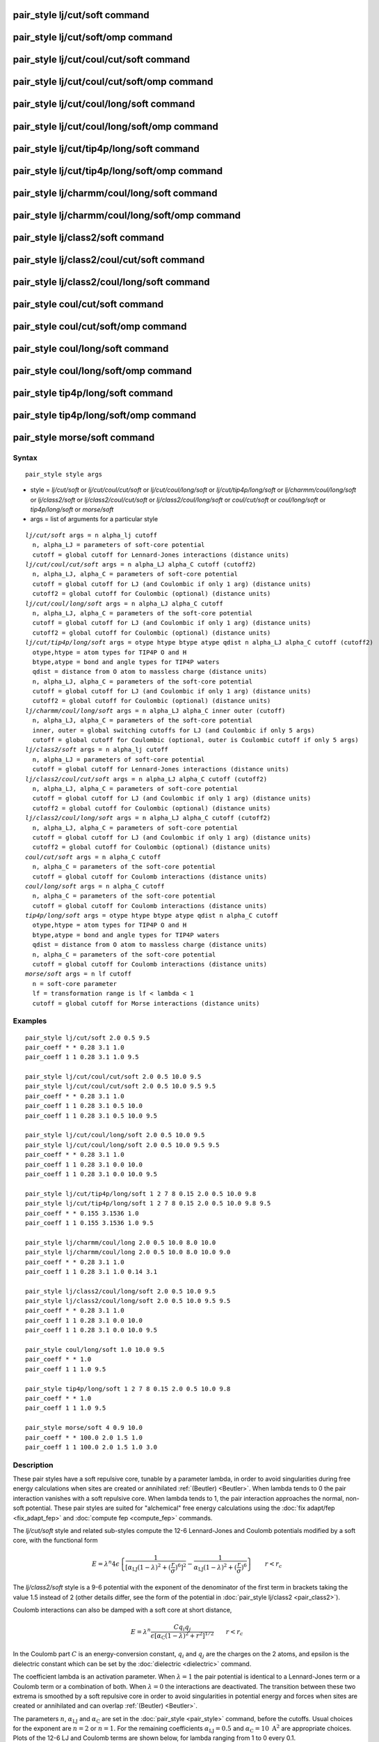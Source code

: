 .. index:: pair\_style lj/cut/soft

pair\_style lj/cut/soft command
===============================

pair\_style lj/cut/soft/omp command
===================================

pair\_style lj/cut/coul/cut/soft command
========================================

pair\_style lj/cut/coul/cut/soft/omp command
============================================

pair\_style lj/cut/coul/long/soft command
=========================================

pair\_style lj/cut/coul/long/soft/omp command
=============================================

pair\_style lj/cut/tip4p/long/soft command
==========================================

pair\_style lj/cut/tip4p/long/soft/omp command
==============================================

pair\_style lj/charmm/coul/long/soft command
============================================

pair\_style lj/charmm/coul/long/soft/omp command
================================================

pair\_style lj/class2/soft command
==================================

pair\_style lj/class2/coul/cut/soft command
===========================================

pair\_style lj/class2/coul/long/soft command
============================================

pair\_style coul/cut/soft command
=================================

pair\_style coul/cut/soft/omp command
=====================================

pair\_style coul/long/soft command
==================================

pair\_style coul/long/soft/omp command
======================================

pair\_style tip4p/long/soft command
===================================

pair\_style tip4p/long/soft/omp command
=======================================

pair\_style morse/soft command
==============================

Syntax
""""""


.. parsed-literal::

   pair_style style args

* style = *lj/cut/soft* or *lj/cut/coul/cut/soft* or *lj/cut/coul/long/soft* or *lj/cut/tip4p/long/soft* or *lj/charmm/coul/long/soft* or *lj/class2/soft* or *lj/class2/coul/cut/soft* or *lj/class2/coul/long/soft* or *coul/cut/soft* or *coul/long/soft* or *tip4p/long/soft* or *morse/soft*
* args = list of arguments for a particular style


.. parsed-literal::

     *lj/cut/soft* args = n alpha_lj cutoff
       n, alpha_LJ = parameters of soft-core potential
       cutoff = global cutoff for Lennard-Jones interactions (distance units)
     *lj/cut/coul/cut/soft* args = n alpha_LJ alpha_C cutoff (cutoff2)
       n, alpha_LJ, alpha_C = parameters of soft-core potential
       cutoff = global cutoff for LJ (and Coulombic if only 1 arg) (distance units)
       cutoff2 = global cutoff for Coulombic (optional) (distance units)
     *lj/cut/coul/long/soft* args = n alpha_LJ alpha_C cutoff
       n, alpha_LJ, alpha_C = parameters of the soft-core potential
       cutoff = global cutoff for LJ (and Coulombic if only 1 arg) (distance units)
       cutoff2 = global cutoff for Coulombic (optional) (distance units)
     *lj/cut/tip4p/long/soft* args = otype htype btype atype qdist n alpha_LJ alpha_C cutoff (cutoff2)
       otype,htype = atom types for TIP4P O and H
       btype,atype = bond and angle types for TIP4P waters
       qdist = distance from O atom to massless charge (distance units)
       n, alpha_LJ, alpha_C = parameters of the soft-core potential
       cutoff = global cutoff for LJ (and Coulombic if only 1 arg) (distance units)
       cutoff2 = global cutoff for Coulombic (optional) (distance units)
     *lj/charmm/coul/long/soft* args = n alpha_LJ alpha_C inner outer (cutoff)
       n, alpha_LJ, alpha_C = parameters of the soft-core potential
       inner, outer = global switching cutoffs for LJ (and Coulombic if only 5 args)
       cutoff = global cutoff for Coulombic (optional, outer is Coulombic cutoff if only 5 args)
     *lj/class2/soft* args = n alpha_lj cutoff
       n, alpha_LJ = parameters of soft-core potential
       cutoff = global cutoff for Lennard-Jones interactions (distance units)
     *lj/class2/coul/cut/soft* args = n alpha_LJ alpha_C cutoff (cutoff2)
       n, alpha_LJ, alpha_C = parameters of soft-core potential
       cutoff = global cutoff for LJ (and Coulombic if only 1 arg) (distance units)
       cutoff2 = global cutoff for Coulombic (optional) (distance units)
     *lj/class2/coul/long/soft* args = n alpha_LJ alpha_C cutoff (cutoff2)
       n, alpha_LJ, alpha_C = parameters of soft-core potential
       cutoff = global cutoff for LJ (and Coulombic if only 1 arg) (distance units)
       cutoff2 = global cutoff for Coulombic (optional) (distance units)
     *coul/cut/soft* args = n alpha_C cutoff
       n, alpha_C = parameters of the soft-core potential
       cutoff = global cutoff for Coulomb interactions (distance units)
     *coul/long/soft* args = n alpha_C cutoff
       n, alpha_C = parameters of the soft-core potential
       cutoff = global cutoff for Coulomb interactions (distance units)
     *tip4p/long/soft* args = otype htype btype atype qdist n alpha_C cutoff
       otype,htype = atom types for TIP4P O and H
       btype,atype = bond and angle types for TIP4P waters
       qdist = distance from O atom to massless charge (distance units)
       n, alpha_C = parameters of the soft-core potential
       cutoff = global cutoff for Coulomb interactions (distance units)
     *morse/soft* args = n lf cutoff
       n = soft-core parameter
       lf = transformation range is lf < lambda < 1
       cutoff = global cutoff for Morse interactions (distance units)

Examples
""""""""


.. parsed-literal::

   pair_style lj/cut/soft 2.0 0.5 9.5
   pair_coeff \* \* 0.28 3.1 1.0
   pair_coeff 1 1 0.28 3.1 1.0 9.5

   pair_style lj/cut/coul/cut/soft 2.0 0.5 10.0 9.5
   pair_style lj/cut/coul/cut/soft 2.0 0.5 10.0 9.5 9.5
   pair_coeff \* \* 0.28 3.1 1.0
   pair_coeff 1 1 0.28 3.1 0.5 10.0
   pair_coeff 1 1 0.28 3.1 0.5 10.0 9.5

   pair_style lj/cut/coul/long/soft 2.0 0.5 10.0 9.5
   pair_style lj/cut/coul/long/soft 2.0 0.5 10.0 9.5 9.5
   pair_coeff \* \* 0.28 3.1 1.0
   pair_coeff 1 1 0.28 3.1 0.0 10.0
   pair_coeff 1 1 0.28 3.1 0.0 10.0 9.5

   pair_style lj/cut/tip4p/long/soft 1 2 7 8 0.15 2.0 0.5 10.0 9.8
   pair_style lj/cut/tip4p/long/soft 1 2 7 8 0.15 2.0 0.5 10.0 9.8 9.5
   pair_coeff \* \* 0.155 3.1536 1.0
   pair_coeff 1 1 0.155 3.1536 1.0 9.5

   pair_style lj/charmm/coul/long 2.0 0.5 10.0 8.0 10.0
   pair_style lj/charmm/coul/long 2.0 0.5 10.0 8.0 10.0 9.0
   pair_coeff \* \* 0.28 3.1 1.0
   pair_coeff 1 1 0.28 3.1 1.0 0.14 3.1

   pair_style lj/class2/coul/long/soft 2.0 0.5 10.0 9.5
   pair_style lj/class2/coul/long/soft 2.0 0.5 10.0 9.5 9.5
   pair_coeff \* \* 0.28 3.1 1.0
   pair_coeff 1 1 0.28 3.1 0.0 10.0
   pair_coeff 1 1 0.28 3.1 0.0 10.0 9.5

   pair_style coul/long/soft 1.0 10.0 9.5
   pair_coeff \* \* 1.0
   pair_coeff 1 1 1.0 9.5

   pair_style tip4p/long/soft 1 2 7 8 0.15 2.0 0.5 10.0 9.8
   pair_coeff \* \* 1.0
   pair_coeff 1 1 1.0 9.5

   pair_style morse/soft 4 0.9 10.0
   pair_coeff \* \* 100.0 2.0 1.5 1.0
   pair_coeff 1 1 100.0 2.0 1.5 1.0 3.0

Description
"""""""""""

These pair styles have a soft repulsive core, tunable by a parameter lambda,
in order to avoid singularities during free energy calculations when sites are
created or annihilated :ref:`(Beutler) <Beutler>`.  When lambda tends to 0 the pair
interaction vanishes with a soft repulsive core.  When lambda tends to 1, the pair
interaction approaches the normal, non-soft potential. These pair styles
are suited for "alchemical" free energy calculations using the :doc:`fix adapt/fep <fix_adapt_fep>` and :doc:`compute fep <compute_fep>` commands.

The *lj/cut/soft* style and related sub-styles compute the 12-6 Lennard-Jones
and Coulomb potentials modified by a soft core, with the functional form

.. math::

   E = \lambda^n 4 \epsilon \left\{
   \frac{1}{ \left[ \alpha_{\mathrm{LJ}} (1-\lambda)^2 +
   \left( \displaystyle\frac{r}{\sigma} \right)^6 \right]^2 } -
   \frac{1}{ \alpha_{\mathrm{LJ}} (1-\lambda)^2 +
   \left( \displaystyle\frac{r}{\sigma} \right)^6 }
   \right\} \qquad r < r_c

The *lj/class2/soft* style is a 9-6 potential with the exponent of the
denominator of the first term in brackets taking the value 1.5 instead of 2
(other details differ, see the form of the potential in
:doc:`pair_style lj/class2 <pair_class2>`).

Coulomb interactions can also be damped with a soft core at short distance,

.. math::

   E = \lambda^n \frac{ C q_i q_j}{\epsilon \left[ \alpha_{\mathrm{C}}
   (1-\lambda)^2 + r^2 \right]^{1/2}} \qquad r < r_c

In the Coulomb part :math:`C` is an energy-conversion constant, :math:`q_i` and
:math:`q_j` are the charges on the 2 atoms, and epsilon is the dielectric
constant which can be set by the :doc:`dielectric <dielectric>` command.

The coefficient lambda is an activation parameter. When :math:`\lambda = 1` the
pair potential is identical to a Lennard-Jones term or a Coulomb term or a
combination of both. When :math:`\lambda = 0` the interactions are
deactivated. The transition between these two extrema is smoothed by a soft
repulsive core in order to avoid singularities in potential energy and forces
when sites are created or annihilated and can overlap :ref:`(Beutler)
<Beutler>`.

The parameters :math:`n`, :math:`\alpha_\mathrm{LJ}` and
:math:`\alpha_\mathrm{C}` are set in the :doc:`pair_style <pair_style>` command,
before the cutoffs.  Usual choices for the exponent are :math:`n = 2` or
:math:`n = 1`. For the remaining coefficients :math:`\alpha_\mathrm{LJ} = 0.5`
and :math:`\alpha_\mathrm{C} = 10~\text{A}^2` are appropriate choices. Plots of
the 12-6 LJ and Coulomb terms are shown below, for lambda ranging from 1 to 0
every 0.1.

.. image:: JPG/lj_soft.jpg
.. image:: JPG/coul_soft.jpg


For the *lj/cut/coul/cut/soft* or *lj/cut/coul/long/soft* pair styles, as well
as for the equivalent *class2* versions, the following coefficients must be
defined for each pair of atoms types via the :doc:`pair_coeff <pair_coeff>`
command as in the examples above, or in the data file or restart files read by
the :doc:`read_data <read_data>` or :doc:`read_restart <read_restart>` commands,
or by mixing as described below:

* :math:`\epsilon` (energy units)
* :math:`\sigma` (distance units)
* :math:`\lambda` (activation parameter, between 0 and 1)
* cutoff1 (distance units)
* cutoff2 (distance units)

The latter two coefficients are optional.  If not specified, the global
LJ and Coulombic cutoffs specified in the pair\_style command are used.
If only one cutoff is specified, it is used as the cutoff for both LJ
and Coulombic interactions for this type pair.  If both coefficients
are specified, they are used as the LJ and Coulombic cutoffs for this
type pair.  You cannot specify 2 cutoffs for style *lj/cut/soft*\ ,
since it has no Coulombic terms. For the *coul/cut/soft* and
*coul/long/soft* only lambda and the optional cutoff2 are to be
specified.

Style *lj/cut/tip4p/long/soft* implements a soft-core version of the TIP4P water
model. The usage of the TIP4P pair style is documented in the :doc:`pair_lj
<pair_lj>` styles. In the soft version the parameters :math:`n`,
:math:`\alpha_\mathrm{LJ}` and :math:`\alpha_\mathrm {C}` are set in the
:doc:`pair_style <pair_style>` command, after the specific parameters of the
TIP4P water model and before the cutoffs. The activation parameter lambda is
supplied as an argument of the :doc:`pair_coeff <pair_coeff>` command, after
epsilon and sigma and before the optional cutoffs.

Style *lj/charmm/coul/long/soft* implements a soft-core version of the modified
12-6 LJ potential used in CHARMM and documented in the :doc:`pair_style
lj/charmm/coul/long <pair_charmm>` style. In the soft version the parameters
:math:`n`, :math:`\alpha_\mathrm{LJ}` and :math:`\alpha_\mathrm{C}` are set in
the :doc:`pair_style <pair_style>` command, before the global cutoffs. The
activation parameter lambda is introduced as an argument of the :doc:`pair_coeff
<pair_coeff>` command, after :math:`\epsilon` and :math:`\sigma` and before the
optional eps14 and sigma14.

Style *lj/class2/soft* implements a soft-core version of the 9-6 potential in
:doc:`pair_style lj/class2 <pair_class2>`. In the soft version the parameters
:math:`n`, :math:`\alpha_\mathrm{LJ}` and :math:`\alpha_\mathrm{C}` are set in the
:doc:`pair_style <pair_style>` command, before the global cutoffs. The
activation parameter lambda is introduced as an argument of the the
:doc:`pair_coeff <pair_coeff>` command, after :math:`\epsilon` and
:math:`\sigma` and before the optional cutoffs.

The *coul/cut/soft*\ , *coul/long/soft* and *tip4p/long/soft* sub-styles are
designed to be combined with other pair potentials via the :doc:`pair_style
hybrid/overlay <pair_hybrid>` command.  This is because they have no repulsive
core.  Hence, if used by themselves, there will be no repulsion to keep two
oppositely charged particles from overlapping each other. In this case, if
:math:`\lambda = 1`, a singularity may occur.  These sub-styles are suitable to
represent charges embedded in the Lennard-Jones radius of another site (for
example hydrogen atoms in several water models).

.. note::

   When using the soft-core Coulomb potentials with long-range solvers (\
   *coul/long/soft*\ , *lj/cut/coul/long/soft*\ , etc.)  in a free energy
   calculation in which sites holding electrostatic charges are being created or
   annihilated (using :doc:`fix adapt/fep <fix_adapt_fep>` and :doc:`compute fep
   <compute_fep>`) it is important to adapt both the :math:`\lambda` activation
   parameter (from 0 to 1, or the reverse) and the value of the charge (from 0
   to its final value, or the reverse). This ensures that long-range
   electrostatic terms (kspace) are correct. It is not necessary to use
   soft-core Coulomb potentials if the van der Waals site is present during the
   free-energy route, thus avoiding overlap of the charges. Examples are
   provided in the LAMMPS source directory tree, under examples/USER/fep.

.. note::

   To avoid division by zero do not set :math:`\sigma = 0` in the *lj/cut/soft*
   and related styles; use the lambda parameter instead to activate/deactivate
   interactions, or use :math:`\epsilon = 0` and :math:`\sigma = 1`.
   Alternatively, when sites do not interact though the Lennard-Jones term
   the *coul/long/soft* or similar sub-style can be used via the
   :doc:`pair_style hybrid/overlay <pair_hybrid>` command.


----------


The *morse/soft* variant modifies the :doc:`pair_morse <pair_morse>` style at
short range to have a soft core. The functional form differs from that of the
*lj/soft* styles, and is instead given by:

.. math::

   \begin{split}
   s(\lambda) =& (1 - \lambda) / (1 - \lambda_f), \qquad B = -2D e^{-2 \alpha
   r_0} (e^{\alpha r_0} - 1) / 3 \\
   E =& D_0 \left[ e^{- 2 \alpha (r - r_0)} - 2 e^{- \alpha (r - r_0)} \right] +
   s(\lambda) B e^{-3\alpha(r-r_0)}, \qquad \hspace{2.85em}\lambda \geq
   \lambda_f,\quad r < r_c \\
   E =& \left( D_0 \left[ e^{- 2 \alpha (r - r_0)} - 2 e^{- \alpha (r - r_0)}
   \right] + B e^{-3\alpha(r-r_0)} \right)(\lambda/\lambda_f)^n, \qquad \lambda
   < \lambda_f,\quad r < r_c
   \end{split}

The *morse/soft* style requires the following pair coefficients:

* :math:`D_0` (energy units)
* :math:`\alpha` (1/distance units)
* :math:`r_0` (distance units)
* :math:`\lambda` (unitless, between 0.0 and 1.0)
* cutoff (distance units)

The last coefficient is optional. If not specified, the global morse cutoff is
used.


----------


Styles with a *gpu*\ , *intel*\ , *kk*\ , *omp*\ , or *opt* suffix are
functionally the same as the corresponding style without the suffix.
They have been optimized to run faster, depending on your available
hardware, as discussed on the :doc:`Speed packages <Speed_packages>` doc
page.  The accelerated styles take the same arguments and should
produce the same results, except for round-off and precision issues.

These accelerated styles are part of the GPU, USER-INTEL, KOKKOS,
USER-OMP and OPT packages, respectively.  They are only enabled if
LAMMPS was built with those packages.  See the :doc:`Build package <Build_package>` doc page for more info.

You can specify the accelerated styles explicitly in your input script by
including their suffix, or you can use the :doc:`-suffix command-line switch
<Run_options>` when you invoke LAMMPS, or you can use the :doc:`suffix <suffix>`
command in your input script.

See the :doc:`Speed packages <Speed_packages>` doc page for more
instructions on how to use the accelerated styles effectively.


----------


**Mixing, shift, tail correction, restart info**\ :

The different versions of the *lj/cut/soft* pair styles support mixing.  For
atom type pairs I,J and I != J, the :math:`\epsilon` and :math:`\sigma`
coefficients and cutoff distance for these pair style can be mixed.  The default
mix value is *geometric* for 12-6 styles.

The mixing rule for epsilon and sigma for *lj/class2/soft* 9-6 potentials is to
use the *sixthpower* formulas. The :doc:`pair_modify mix <pair_modify>` setting
is thus ignored for class2 potentials for :math:`\epsilon` and
:math:`\sigma`. However it is still followed for mixing the cutoff distance. See
the :doc:`pair_modify <pair_modify>` command for details.

The *morse/soft* pair style does not support mixing. Thus, coefficients for all
LJ pairs must be specified explicitly.

All of the pair styles with soft core support the :doc:`pair_modify <pair_modify>`
shift option for the energy of the Lennard-Jones portion of the pair
interaction.

The different versions of the *lj/cut/soft* pair styles support the
:doc:`pair_modify <pair_modify>` tail option for adding a long-range tail
correction to the energy and pressure for the Lennard-Jones portion of the pair
interaction.

.. note::

   The analytical form of the tail corrections for energy and pressure used in
   the *lj/cut/soft* potentials are approximate, being identical to that of the
   corresponding non-soft potentials scaled by a factor :math:`\lambda^n`. The
   errors due to this approximation should be negligible. For example, for a
   cutoff of :math:`2.5\sigma` this approximation leads to maximum relative
   errors in tail corrections of the order of 1e-4 for energy and virial
   (:math:`\alpha_\mathrm{LJ} = 0.5, n = 2`). The error vanishes when lambda
   approaches 0 or 1. Note that these are the errors affecting the long-range
   tail (itself a correction to the interaction energy) which includes other
   approximations, namely that the system is homogeneous (local density equal
   the average density) beyond the cutoff.

The *morse/soft* pair style does not support the :doc:`pair_modify
<pair_modify>` tail option for adding long-range tail corrections to energy and
pressure.

All of these pair styles write information to :doc:`binary restart files
<restart>`, so pair\_style and pair\_coeff commands do not need to be specified
in an input script that reads a restart file.


----------


Restrictions
""""""""""""


The pair styles with soft core are only enabled if LAMMPS was built with the
USER-FEP package. The *long* versions also require the KSPACE package to be
installed. The soft *tip4p* versions also require the MOLECULE package to be
installed. These styles are only enabled if LAMMPS was built with those
packages.  See the :doc:`Build package <Build_package>` doc page for more
info.

Related commands
""""""""""""""""

:doc:`pair_coeff <pair_coeff>`, :doc:`fix adapt <fix_adapt>`,
:doc:`fix adapt/fep <fix_adapt_fep>`, :doc:`compute fep <compute_fep>`

**Default:** none


----------


.. _Beutler:



**(Beutler)** Beutler, Mark, van Schaik, Gerber, van Gunsteren, Chem
Phys Lett, 222, 529 (1994).
